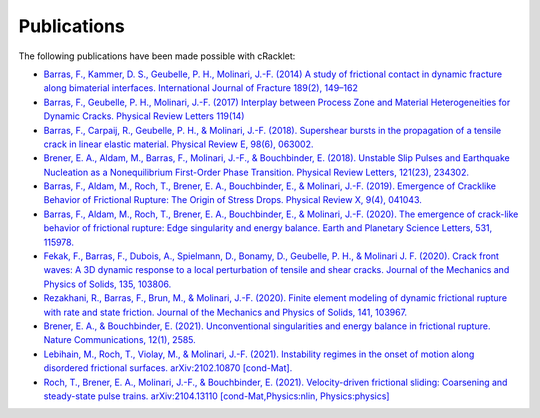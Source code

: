 Publications
============

The following publications have been made possible with cRacklet:

- `Barras, F., Kammer, D. S., Geubelle, P. H., Molinari, J.-F. (2014) A study of frictional contact in dynamic fracture along bimaterial interfaces. International Journal of Fracture 189(2), 149–162 <https://doi.org/10.1007/s10704-014-9967-z>`_

- `Barras, F., Geubelle, P. H., Molinari, J.-F. (2017) Interplay between Process Zone and Material Heterogeneities for Dynamic Cracks. Physical Review Letters 119(14) <https://doi.org/10.1103/PhysRevLett.119.144101>`_

- `Barras, F., Carpaij, R., Geubelle, P. H., & Molinari, J.-F. (2018). Supershear bursts in the propagation of a tensile crack in linear elastic material. Physical Review E, 98(6), 063002. <https://doi.org/10.1103/PhysRevE.98.063002>`_

- `Brener, E. A., Aldam, M., Barras, F., Molinari, J.-F., & Bouchbinder, E. (2018). Unstable Slip Pulses and Earthquake Nucleation as a Nonequilibrium First-Order Phase Transition. Physical Review Letters, 121(23), 234302. <https://doi.org/10.1103/PhysRevLett.121.234302>`_

- `Barras, F., Aldam, M., Roch, T., Brener, E. A., Bouchbinder, E., & Molinari, J.-F. (2019). Emergence of Cracklike Behavior of Frictional Rupture: The Origin of Stress Drops. Physical Review X, 9(4), 041043. <https://doi.org/10.1103/PhysRevX.9.041043>`_

- `Barras, F., Aldam, M., Roch, T., Brener, E. A., Bouchbinder, E., & Molinari, J.-F. (2020). The emergence of crack-like behavior of frictional rupture: Edge singularity and energy balance. Earth and Planetary Science Letters, 531, 115978. <https://doi.org/10.1016/j.epsl.2019.115978>`_

- `Fekak, F., Barras, F., Dubois, A., Spielmann, D., Bonamy, D., Geubelle, P. H., & Molinari J. F. (2020). Crack front waves: A 3D dynamic response to a local perturbation of tensile and shear cracks. Journal of the Mechanics and Physics of Solids, 135, 103806. <https://doi.org/10.1016/j.jmps.2019.103806>`_

- `Rezakhani, R., Barras, F., Brun, M., & Molinari, J.-F. (2020). Finite element modeling of dynamic frictional rupture with rate and state friction. Journal of the Mechanics and Physics of Solids, 141, 103967. <https://doi.org/10.1016/j.jmps.2020.103967>`_

- `Brener, E. A., & Bouchbinder, E. (2021). Unconventional singularities and energy balance in frictional rupture. Nature Communications, 12(1), 2585. <https://doi.org/10.1038/s41467-021-22806-9>`_

- `Lebihain, M., Roch, T., Violay, M., & Molinari, J.-F. (2021). Instability regimes in the onset of motion along disordered frictional surfaces. arXiv:2102.10870 [cond-Mat]. <http://arxiv.org/abs/2102.10870>`_

- `Roch, T., Brener, E. A., Molinari, J.-F., & Bouchbinder, E. (2021). Velocity-driven frictional sliding: Coarsening and steady-state pulse trains. arXiv:2104.13110 [cond-Mat,Physics:nlin, Physics:physics] <http://arxiv.org/abs/2104.13110>`_
